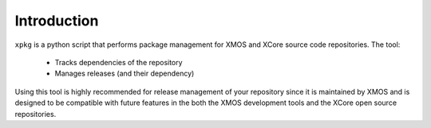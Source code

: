Introduction
============



``xpkg`` is a python script that performs package management for XMOS
and XCore source code repositories. The tool:

   * Tracks dependencies of the repository
   * Manages releases (and their dependency)

Using this tool is highly recommended for release management of your
repository since it is maintained by XMOS and is designed to be compatible with
future features in the both the XMOS development tools and the XCore
open source repositories.
